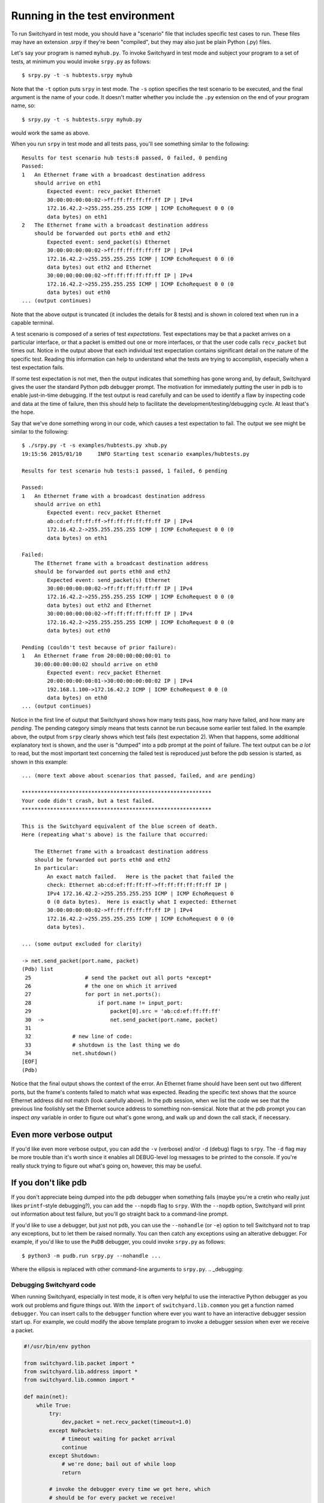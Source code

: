 .. _runtest:

Running in the test environment
*******************************

To run Switchyard in test mode, you should have a "scenario" file that includes specific test cases to run.  These files may have an extension .srpy if they're been "compiled", but they may also just be plain Python (.py) files.

Let's say your program is named ``myhub.py``.  To invoke Switchyard in test mode and subject your program to a set of tests, at minimum you would invoke ``srpy.py`` as follows::

    $ srpy.py -t -s hubtests.srpy myhub

Note that the ``-t`` option puts ``srpy`` in test mode.  The ``-s`` option
specifies the test scenario to be executed, and the final argument is the
name of your code.  It doesn't matter whether you include the ``.py`` 
extension on the end of your program name, so::

    $ srpy.py -t -s hubtests.srpy myhub.py

would work the same as above.

When you run ``srpy`` in test mode and all tests pass, you'll see something
similar to the following::

    Results for test scenario hub tests:8 passed, 0 failed, 0 pending
    Passed:
    1   An Ethernet frame with a broadcast destination address
        should arrive on eth1
            Expected event: recv_packet Ethernet
            30:00:00:00:00:02->ff:ff:ff:ff:ff:ff IP | IPv4
            172.16.42.2->255.255.255.255 ICMP | ICMP EchoRequest 0 0 (0
            data bytes) on eth1
    2   The Ethernet frame with a broadcast destination address
        should be forwarded out ports eth0 and eth2
            Expected event: send_packet(s) Ethernet
            30:00:00:00:00:02->ff:ff:ff:ff:ff:ff IP | IPv4
            172.16.42.2->255.255.255.255 ICMP | ICMP EchoRequest 0 0 (0
            data bytes) out eth2 and Ethernet
            30:00:00:00:00:02->ff:ff:ff:ff:ff:ff IP | IPv4
            172.16.42.2->255.255.255.255 ICMP | ICMP EchoRequest 0 0 (0
            data bytes) out eth0
    ... (output continues)


Note that the above output is truncated (it includes the details for 8 tests) and is shown in colored text when run in a capable terminal.  

A test scenario is composed of a series of test *expectations*.  Test expectations may be that a packet arrives on a particular interface, or that a packet is emitted out one or more interfaces, or that the user code calls ``recv_packet`` but times out.  Notice in the output above that each individual test expectation contains significant detail on the nature of the specific test.  Reading this information can help to understand what the tests are trying to accomplish, especially when a test expectation fails.

If some test expectation is not met, then the output indicates that something has gone wrong and, by default, Switchyard gives the user the standard Python pdb debugger prompt.  The motivation for immediately putting the user in pdb is to enable just-in-time debugging.  If the test output is read carefully and can be used to identify a flaw by inspecting code and data at the time of failure, then this should help to facilitate the development/testing/debugging cycle.  At least that's the hope.

Say that we've done something wrong in our code, which causes a test expectation to fail.  The output we see might be similar to the following:

::

    $ ./srpy.py -t -s examples/hubtests.py xhub.py  
    19:15:56 2015/01/10     INFO Starting test scenario examples/hubtests.py

    Results for test scenario hub tests:1 passed, 1 failed, 6 pending

    Passed:
    1   An Ethernet frame with a broadcast destination address
        should arrive on eth1
            Expected event: recv_packet Ethernet
            ab:cd:ef:ff:ff:ff->ff:ff:ff:ff:ff:ff IP | IPv4
            172.16.42.2->255.255.255.255 ICMP | ICMP EchoRequest 0 0 (0
            data bytes) on eth1

    Failed:
        The Ethernet frame with a broadcast destination address
        should be forwarded out ports eth0 and eth2
            Expected event: send_packet(s) Ethernet
            30:00:00:00:00:02->ff:ff:ff:ff:ff:ff IP | IPv4
            172.16.42.2->255.255.255.255 ICMP | ICMP EchoRequest 0 0 (0
            data bytes) out eth2 and Ethernet
            30:00:00:00:00:02->ff:ff:ff:ff:ff:ff IP | IPv4
            172.16.42.2->255.255.255.255 ICMP | ICMP EchoRequest 0 0 (0
            data bytes) out eth0

    Pending (couldn't test because of prior failure):
    1   An Ethernet frame from 20:00:00:00:00:01 to
        30:00:00:00:00:02 should arrive on eth0
            Expected event: recv_packet Ethernet
            20:00:00:00:00:01->30:00:00:00:00:02 IP | IPv4
            192.168.1.100->172.16.42.2 ICMP | ICMP EchoRequest 0 0 (0
            data bytes) on eth0
    ... (output continues)

Notice in the first line of output that Switchyard shows how many tests pass, how many have
failed, and how many are *pending*.  The pending category simply means that tests cannot be run because some earlier test failed.   In the example above, the output from ``srpy`` clearly shows which test fails (test expectation 2).  When that happens, some additional explanatory text is shown, and the user is "dumped" into a pdb prompt at the point of failure.  The text output can be *a lot* to read, but the most important text concerning the failed test is reproduced just before the pdb session is started, as shown in this example:


::

    ... (more text above about scenarios that passed, failed, and are pending)

    ************************************************************
    Your code didn't crash, but a test failed.
    ************************************************************

    This is the Switchyard equivalent of the blue screen of death.
    Here (repeating what's above) is the failure that occurred:

        The Ethernet frame with a broadcast destination address
        should be forwarded out ports eth0 and eth2
        In particular:
            An exact match failed.   Here is the packet that failed the
            check: Ethernet ab:cd:ef:ff:ff:ff->ff:ff:ff:ff:ff:ff IP |
            IPv4 172.16.42.2->255.255.255.255 ICMP | ICMP EchoRequest 0
            0 (0 data bytes).  Here is exactly what I expected: Ethernet
            30:00:00:00:00:02->ff:ff:ff:ff:ff:ff IP | IPv4
            172.16.42.2->255.255.255.255 ICMP | ICMP EchoRequest 0 0 (0
            data bytes).

    ... (some output excluded for clarity)

    -> net.send_packet(port.name, packet)
    (Pdb) list
     25                 # send the packet out all ports *except*
     26                 # the one on which it arrived
     27                 for port in net.ports():
     28                     if port.name != input_port:
     29                         packet[0].src = 'ab:cd:ef:ff:ff:ff'
     30  ->                     net.send_packet(port.name, packet)
     31     
     32             # new line of code:
     33             # shutdown is the last thing we do
     34             net.shutdown()
    [EOF]
    (Pdb) 

Notice that the final output shows the context of the error.  An Ethernet frame should have been sent out two different ports, but the frame's contents failed to match what was expected.  Reading the specific text shows that the source Ethernet address did not match (look carefully above).  In the pdb session, when we list the code we see that the previous line foolishly set the Ethernet source address to something non-sensical.  Note that at the pdb prompt you can inspect *any* variable in order to figure out what's gone wrong, and walk up and down the call stack, if necessary.

Even more verbose output
------------------------

If you'd like even more verbose output, you can add the ``-v`` (verbose) and/or ``-d`` (debug) flags to ``srpy``.  The ``-d`` flag may be more trouble than it's worth since it enables all DEBUG-level log messages to be printed to the console.  If you're really stuck trying to figure out what's going on, however, this may be useful.

If you don't like pdb
---------------------

If you don't appreciate being dumped into the ``pdb`` debugger when something fails (maybe you're a cretin who really just likes ``printf``-style debugging?), you can add the ``--nopdb`` flag to ``srpy``.  With the ``--nopdb`` option, Switchyard will print out information about test failure, but you'll go straight back to a command-line prompt.

If you'd like to use a debugger, but just not ``pdb``, you can use the ``--nohandle`` (or ``-e``) option to tell Switchyard not to trap any exceptions, but to let them be raised normally.  You can then catch any exceptions using an alterative debugger.  For example, if you'd like to use the ``PuDB`` debugger, you could invoke ``srpy.py`` as follows::

    $ python3 -m pudb.run srpy.py --nohandle ... 

Where the ellipsis is replaced with other command-line arguments to ``srpy.py``.  
.. _debugging:

Debugging Switchyard code
=========================

When running Switchyard, especially in test mode, it is often very helpful to use the interactive Python debugger as you work out problems and figure things out.  With the ``import`` of ``switchyard.lib.common`` you get a function named ``debugger``.  You can insert calls to the ``debugger`` function where ever you want to have an interactive debugger session start up.   For example, we could modify the above template program to invoke a debugger session when ever we receive a packet.  

.. code-block:: python

    #!/usr/bin/env python

    from switchyard.lib.packet import *
    from switchyard.lib.address import *
    from switchyard.lib.common import *

    def main(net):
        while True:
            try:
                dev,packet = net.recv_packet(timeout=1.0)
            except NoPackets:
                # timeout waiting for packet arrival
                continue
            except Shutdown:
                # we're done; bail out of while loop
                return

            # invoke the debugger every time we get here, which
            # should be for every packet we receive!
            debugger()

        # before exiting our main function,
        # perform shutdown on network
        net.shutdown()

As noted above, if there is a runtime error in your code, Switchyard will automatically dump you into the Python debugger (pdb) to see exactly where the program crashed and what may have caused it.  You can use any Python commands to inspect variables, and try to understand the state of the program at the time of the crash.
